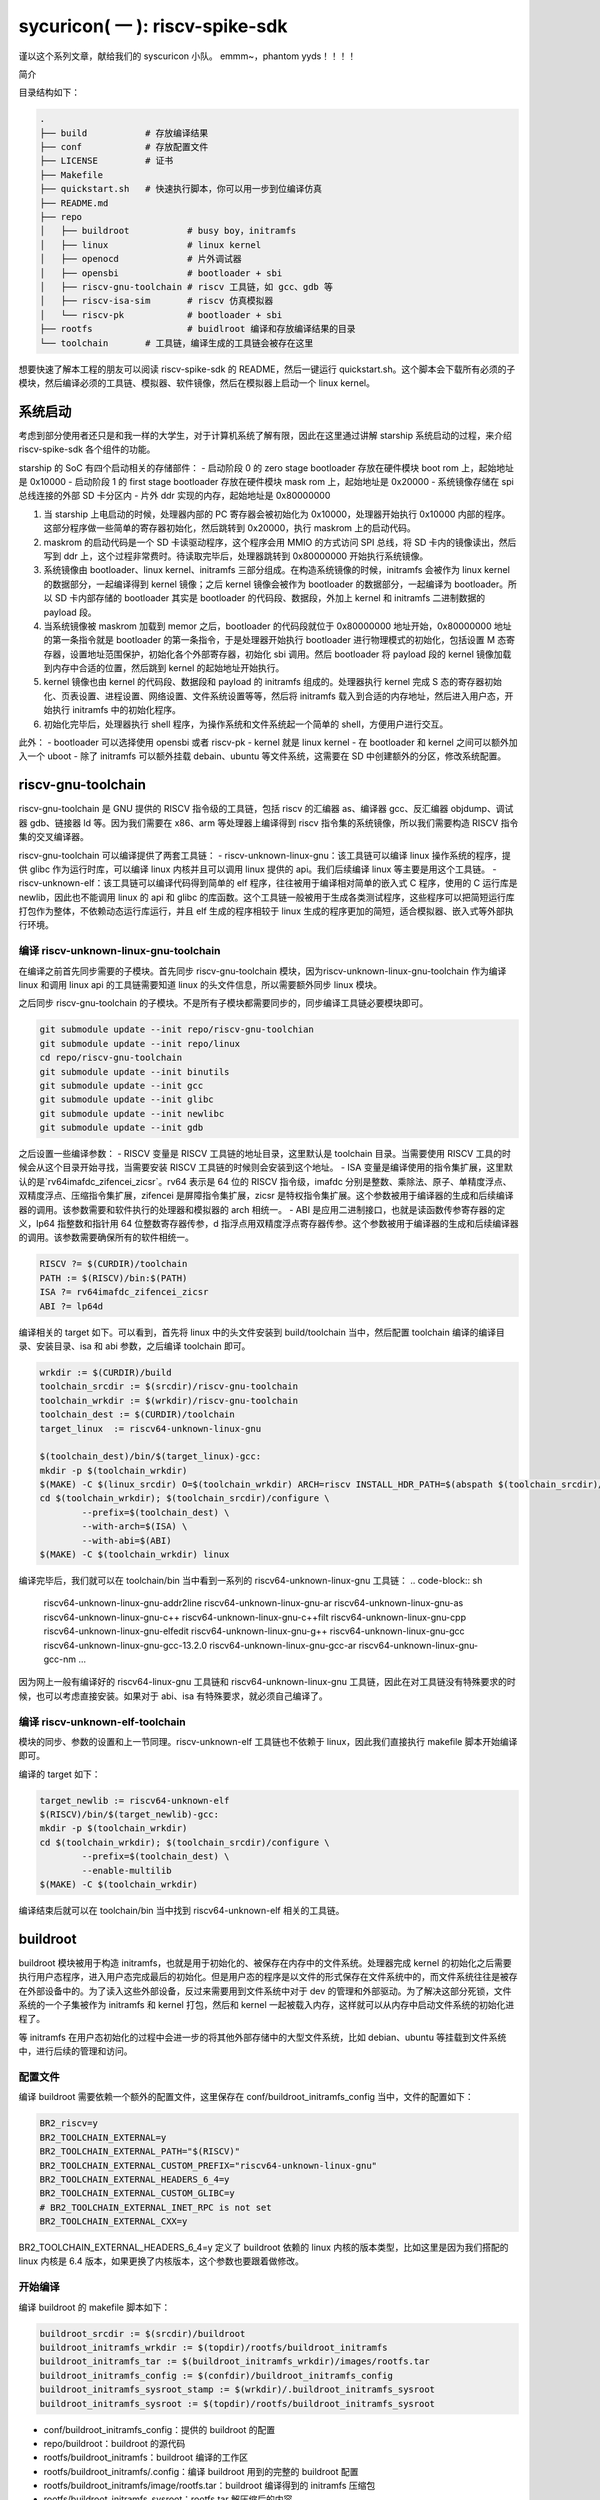 sycuricon( 一 ): riscv-spike-sdk
========================================

谨以这个系列文章，献给我们的 syscuricon 小队。
emmm~，phantom yyds！！！！ 

简介

目录结构如下：

.. code:: text

    .
    ├── build           # 存放编译结果
    ├── conf            # 存放配置文件
    ├── LICENSE         # 证书
    ├── Makefile        
    ├── quickstart.sh   # 快速执行脚本，你可以用一步到位编译仿真
    ├── README.md                
    ├── repo
    │   ├── buildroot           # busy boy，initramfs
    │   ├── linux               # linux kernel
    │   ├── openocd             # 片外调试器
    │   ├── opensbi             # bootloader + sbi
    │   ├── riscv-gnu-toolchain # riscv 工具链，如 gcc、gdb 等
    │   ├── riscv-isa-sim       # riscv 仿真模拟器
    │   └── riscv-pk            # bootloader + sbi
    ├── rootfs                  # buidlroot 编译和存放编译结果的目录
    └── toolchain       # 工具链，编译生成的工具链会被存在这里

想要快速了解本工程的朋友可以阅读 riscv-spike-sdk 的 README，然后一键运行 quickstart.sh。这个脚本会下载所有必须的子模块，然后编译必须的工具链、模拟器、软件镜像，然后在模拟器上启动一个 linux kernel。

系统启动
~~~~~~~~~~~~~~~~~~~~~~~~~~~~~~~~~~~~~~~~~~~~~~~~~~~~~~~~

考虑到部分使用者还只是和我一样的大学生，对于计算机系统了解有限，因此在这里通过讲解 starship 系统启动的过程，来介绍 riscv-spike-sdk 各个组件的功能。

starship 的 SoC 有四个启动相关的存储部件：
- 启动阶段 0 的 zero stage bootloader 存放在硬件模块 boot rom 上，起始地址是 0x10000
- 启动阶段 1 的 first stage bootloader 存放在硬件模块 mask rom 上，起始地址是 0x20000
- 系统镜像存储在 spi 总线连接的外部 SD 卡分区内
- 片外 ddr 实现的内存，起始地址是 0x80000000

1. 当 starship 上电启动的时候，处理器内部的 PC 寄存器会被初始化为 0x10000，处理器开始执行 0x10000 内部的程序。这部分程序做一些简单的寄存器初始化，然后跳转到 0x20000，执行 maskrom 上的启动代码。
2. maskrom 的启动代码是一个 SD 卡读驱动程序，这个程序会用 MMIO 的方式访问 SPI 总线，将 SD 卡内的镜像读出，然后写到 ddr 上，这个过程非常费时。待读取完毕后，处理器跳转到 0x80000000 开始执行系统镜像。
3. 系统镜像由 bootloader、linux kernel、initramfs 三部分组成。在构造系统镜像的时候，initramfs 会被作为 linux kernel 的数据部分，一起编译得到 kernel 镜像；之后 kernel 镜像会被作为 bootloader 的数据部分，一起编译为 bootloader。所以 SD 卡内部存储的 bootloader 其实是 bootloader 的代码段、数据段，外加上 kernel 和 initramfs 二进制数据的 payload 段。
4. 当系统镜像被 maskrom 加载到 memor 之后，bootloader 的代码段就位于 0x80000000 地址开始，0x80000000 地址的第一条指令就是 bootloader 的第一条指令，于是处理器开始执行 bootloader 进行物理模式的初始化，包括设置 M 态寄存器，设置地址范围保护，初始化各个外部寄存器，初始化 sbi 调用。然后 bootloader 将 payload 段的 kernel 镜像加载到内存中合适的位置，然后跳到 kernel 的起始地址开始执行。
5. kernel 镜像也由 kernel 的代码段、数据段和 payload 的 initramfs 组成的。处理器执行 kernel 完成 S 态的寄存器初始化、页表设置、进程设置、网络设置、文件系统设置等等，然后将 initramfs 载入到合适的内存地址，然后进入用户态，开始执行 initramfs 中的初始化程序。
6. 初始化完毕后，处理器执行 shell 程序，为操作系统和文件系统起一个简单的 shell，方便用户进行交互。

此外：
- bootloader 可以选择使用 opensbi 或者 riscv-pk
- kernel 就是 linux kernel
- 在 bootloader 和 kernel 之间可以额外加入一个 uboot
- 除了 initramfs 可以额外挂载 debain、ubuntu 等文件系统，这需要在 SD 中创建额外的分区，修改系统配置。

riscv-gnu-toolchain
~~~~~~~~~~~~~~~~~~~~~~~

riscv-gnu-toolchain 是 GNU 提供的 RISCV 指令级的工具链，包括 riscv 的汇编器 as、编译器 gcc、反汇编器 objdump、调试器 gdb、链接器 ld 等。因为我们需要在 x86、arm 等处理器上编译得到 riscv 指令集的系统镜像，所以我们需要构造 RISCV 指令集的交叉编译器。

riscv-gnu-toolchain 可以编译提供了两套工具链：
- riscv-unknown-linux-gnu：该工具链可以编译 linux 操作系统的程序，提供 glibc 作为运行时库，可以编译 linux 内核并且可以调用 linux 提供的 api。我们后续编译 linux 等主要是用这个工具链。
- riscv-unknown-elf：该工具链可以编译代码得到简单的 elf 程序，往往被用于编译相对简单的嵌入式 C 程序，使用的 C 运行库是 newlib，因此也不能调用 linux 的 api 和 glibc 的库函数。这个工具链一般被用于生成各类测试程序，这些程序可以把简短运行库打包作为整体，不依赖动态运行库运行，并且 elf 生成的程序相较于 linux 生成的程序更加的简短，适合模拟器、嵌入式等外部执行环境。

编译 riscv-unknown-linux-gnu-toolchain
--------------------------------------

在编译之前首先同步需要的子模块。首先同步 riscv-gnu-toolchain 模块，因为riscv-unknown-linux-gnu-toolchain 作为编译 linux 和调用 linux api 的工具链需要知道 linux 的头文件信息，所以需要额外同步 linux 模块。

之后同步 riscv-gnu-toolchain 的子模块。不是所有子模块都需要同步的，同步编译工具链必要模块即可。

.. code:: sh

        git submodule update --init repo/riscv-gnu-toolchian
        git submodule update --init repo/linux
        cd repo/riscv-gnu-toolchain
        git submodule update --init binutils
        git submodule update --init gcc
        git submodule update --init glibc
        git submodule update --init newlibc
        git submodule update --init gdb



之后设置一些编译参数：
- RISCV 变量是 RISCV 工具链的地址目录，这里默认是 toolchain 目录。当需要使用 RISCV 工具的时候会从这个目录开始寻找，当需要安装 RISCV 工具链的时候则会安装到这个地址。
- ISA 变量是编译使用的指令集扩展，这里默认的是`rv64imafdc_zifencei_zicsr`。rv64 表示是 64 位的 RISCV 指令级，imafdc 分别是整数、乘除法、原子、单精度浮点、双精度浮点、压缩指令集扩展，zifencei 是屏障指令集扩展，zicsr 是特权指令集扩展。这个参数被用于编译器的生成和后续编译器的调用。该参数需要和软件执行的处理器和模拟器的 arch 相统一。
- ABI 是应用二进制接口，也就是读函数传参寄存器的定义，lp64 指整数和指针用 64 位整数寄存器传参，d 指浮点用双精度浮点寄存器传参。这个参数被用于编译器的生成和后续编译器的调用。该参数需要确保所有的软件相统一。

.. code-block:: Makefile

    RISCV ?= $(CURDIR)/toolchain
    PATH := $(RISCV)/bin:$(PATH)
    ISA ?= rv64imafdc_zifencei_zicsr
    ABI ?= lp64d

编译相关的 target 如下。可以看到，首先将 linux 中的头文件安装到 build/toolchain 当中，然后配置 toolchain 编译的编译目录、安装目录、isa 和 abi 参数，之后编译 toolchain 即可。

.. code-block:: Makefile

        wrkdir := $(CURDIR)/build
        toolchain_srcdir := $(srcdir)/riscv-gnu-toolchain
        toolchain_wrkdir := $(wrkdir)/riscv-gnu-toolchain
        toolchain_dest := $(CURDIR)/toolchain
        target_linux  := riscv64-unknown-linux-gnu

        $(toolchain_dest)/bin/$(target_linux)-gcc:
        mkdir -p $(toolchain_wrkdir)
        $(MAKE) -C $(linux_srcdir) O=$(toolchain_wrkdir) ARCH=riscv INSTALL_HDR_PATH=$(abspath $(toolchain_srcdir)/linux-headers) headers_install
        cd $(toolchain_wrkdir); $(toolchain_srcdir)/configure \
                --prefix=$(toolchain_dest) \
                --with-arch=$(ISA) \
                --with-abi=$(ABI) 
        $(MAKE) -C $(toolchain_wrkdir) linux
 
编译完毕后，我们就可以在 toolchain/bin 当中看到一系列的 riscv64-unknown-linux-gnu 工具链：
.. code-block:: sh

        riscv64-unknown-linux-gnu-addr2line
        riscv64-unknown-linux-gnu-ar
        riscv64-unknown-linux-gnu-as
        riscv64-unknown-linux-gnu-c++
        riscv64-unknown-linux-gnu-c++filt
        riscv64-unknown-linux-gnu-cpp
        riscv64-unknown-linux-gnu-elfedit
        riscv64-unknown-linux-gnu-g++
        riscv64-unknown-linux-gnu-gcc
        riscv64-unknown-linux-gnu-gcc-13.2.0
        riscv64-unknown-linux-gnu-gcc-ar
        riscv64-unknown-linux-gnu-gcc-nm
        ...


因为网上一般有编译好的 riscv64-linux-gnu 工具链和 riscv64-unknown-linux-gnu 工具链，因此在对工具链没有特殊要求的时候，也可以考虑直接安装。如果对于 abi、isa 有特殊要求，就必须自己编译了。

编译 riscv-unknown-elf-toolchain
--------------------------------

模块的同步、参数的设置和上一节同理。riscv-unknown-elf 工具链也不依赖于 linux，因此我们直接执行 makefile 脚本开始编译即可。

编译的 target 如下：

.. code-block:: Makefile

        target_newlib := riscv64-unknown-elf
        $(RISCV)/bin/$(target_newlib)-gcc:
        mkdir -p $(toolchain_wrkdir)
        cd $(toolchain_wrkdir); $(toolchain_srcdir)/configure \
                --prefix=$(toolchain_dest) \
                --enable-multilib
        $(MAKE) -C $(toolchain_wrkdir)


编译结束后就可以在 toolchain/bin 当中找到 riscv64-unknown-elf 相关的工具链。

buildroot
~~~~~~~~~~~

buildroot 模块被用于构造 initramfs，也就是用于初始化的、被保存在内存中的文件系统。处理器完成 kernel 的初始化之后需要执行用户态程序，进入用户态完成最后的初始化。但是用户态的程序是以文件的形式保存在文件系统中的，而文件系统往往是被存在外部设备中的。为了读入这些外部设备，反过来需要用到文件系统中对于 dev 的管理和外部驱动。为了解决这部分死锁，文件系统的一个子集被作为 initramfs 和 kernel 打包，然后和 kernel 一起被载入内存，这样就可以从内存中启动文件系统的初始化进程了。

等 initramfs 在用户态初始化的过程中会进一步的将其他外部存储中的大型文件系统，比如 debian、ubuntu 等挂载到文件系统中，进行后续的管理和访问。

配置文件
----------

编译 buildroot 需要依赖一个额外的配置文件，这里保存在 conf/buildroot_initramfs_config 当中，文件的配置如下：

.. code-block:: text

        BR2_riscv=y
        BR2_TOOLCHAIN_EXTERNAL=y
        BR2_TOOLCHAIN_EXTERNAL_PATH="$(RISCV)"
        BR2_TOOLCHAIN_EXTERNAL_CUSTOM_PREFIX="riscv64-unknown-linux-gnu"
        BR2_TOOLCHAIN_EXTERNAL_HEADERS_6_4=y
        BR2_TOOLCHAIN_EXTERNAL_CUSTOM_GLIBC=y
        # BR2_TOOLCHAIN_EXTERNAL_INET_RPC is not set
        BR2_TOOLCHAIN_EXTERNAL_CXX=y

BR2_TOOLCHAIN_EXTERNAL_HEADERS_6_4=y 定义了 buildroot 依赖的 linux 内核的版本类型，比如这里是因为我们搭配的 linux 内核是 6.4 版本，如果更换了内核版本，这个参数也要跟着做修改。

开始编译
---------

编译 buildroot 的 makefile 脚本如下：

.. code-block:: Makefile

        buildroot_srcdir := $(srcdir)/buildroot
        buildroot_initramfs_wrkdir := $(topdir)/rootfs/buildroot_initramfs
        buildroot_initramfs_tar := $(buildroot_initramfs_wrkdir)/images/rootfs.tar
        buildroot_initramfs_config := $(confdir)/buildroot_initramfs_config
        buildroot_initramfs_sysroot_stamp := $(wrkdir)/.buildroot_initramfs_sysroot
        buildroot_initramfs_sysroot := $(topdir)/rootfs/buildroot_initramfs_sysroot


- conf/buildroot_initramfs_config：提供的 buildroot 的配置
- repo/buildroot：buildroot 的源代码
- rootfs/buildroot_initramfs：buildroot 编译的工作区
- rootfs/buildroot_initramfs/.config：编译 buildroot 用到的完整的 buildroot 配置
- rootfs/buildroot_initramfs/image/rootfs.tar：buildroot 编译得到的 initramfs 压缩包
- rootfs/buildroot_initramfs_sysroot：rootfs.tar 解压缩后的内容

.. code-block:: Makefile

        $(buildroot_initramfs_wrkdir)/.config: $(buildroot_srcdir)
                rm -rf $(dir $@)
                mkdir -p $(dir $@)
                cp $(buildroot_initramfs_config) $@
                $(MAKE) -C $< RISCV=$(RISCV) PATH="$(PATH)" O=$(buildroot_initramfs_wrkdir) olddefconfig CROSS_COMPILE=riscv64-unknown-linux-gnu-

        $(buildroot_initramfs_tar): $(buildroot_srcdir) $(buildroot_initramfs_wrkdir)/.config $(RISCV)/bin/$(target_linux)-gcc $(buildroot_initramfs_config)
                $(MAKE) -C $< RISCV=$(RISCV) PATH="$(PATH)" O=$(buildroot_initramfs_wrkdir)

        $(buildroot_initramfs_sysroot): $(buildroot_initramfs_tar)
                mkdir -p $(buildroot_initramfs_sysroot)
                tar -xpf $< -C $(buildroot_initramfs_sysroot) --exclude ./dev --exclude ./usr/share/locale

        .PHONY: buildroot_initramfs_sysroot
        buildroot_initramfs_sysroot: $(buildroot_initramfs_sysroot)


1. 执行 buildroot_initramfs_sysroot 项目，编译 initramfs 的 sysroot
2. 执行 $(buildroot_initramfs_wrkdir)/.config，该目标将 conf/buildroot_initramfs_config 拷贝到 rootfs/buildroot_initramfs，然后执行 buildroot 的 oldconfig 项目，在 conf/buildroot_initramfs_config 的基础上生成 .config
3. 执行 $(buildroot_initramfs_tar)，根据 .config 的配置，生成文件系统的 tar 压缩包，保存在 rootfs/buildroot_initramfs/images/rootfs.tar
4. 执行 $(buildroot_initramfs_sysroot)，将 rootfs.tar 解压到 rootfs/buildroot_initramfs_sysroot

编译结果
-----------------

我们可以打开 rootfs/buildroot_initramfs_sysroot 来查看对应的文件系统结果：

.. code-block:: sh

        riscv-spike-sdk/rootfs/buildroot_initramfs_sysroot$ ls
        bin  data  etc  lib  lib64  linuxrc  media  mnt  opt  proc  root  run  sbin  sys  tmp  usr  var


执行 ls 命令可以看到，实际上 bin 文件夹下的系统目录只有一个 busybox 是真实存在的应用，其他的 ls、cp 等简单功能都是链接到 busybox，由 busybox 实现。所以这个 initramfs 实际上就是用 busybox 提供功能服务的。

.. code-block:: sh

        rootfs/buildroot_initramfs_sysroot/bin$ ls -l
        total 964
        lrwxrwxrwx 1 zyy zyy      7 Dec  2  2023 arch -> busybox
        lrwxrwxrwx 1 zyy zyy      7 Dec  2  2023 ash -> busybox
        lrwxrwxrwx 1 zyy zyy      7 Dec  2  2023 base32 -> busybox
        lrwxrwxrwx 1 zyy zyy      7 Dec  2  2023 base64 -> busybox
        -rwsr-xr-x 1 zyy zyy 984696 Dec  2  2023 busybox
        lrwxrwxrwx 1 zyy zyy      7 Dec  2  2023 cat -> busybox
        lrwxrwxrwx 1 zyy zyy      7 Dec  2  2023 chattr -> busybox
        lrwxrwxrwx 1 zyy zyy      7 Dec  2  2023 chgrp -> busybox
        lrwxrwxrwx 1 zyy zyy      7 Dec  2  2023 chmod -> busybox
        lrwxrwxrwx 1 zyy zyy      7 Dec  2  2023 chown -> busybox
        lrwxrwxrwx 1 zyy zyy      7 Dec  2  2023 cp -> busybox
        lrwxrwxrwx 1 zyy zyy      7 Dec  2  2023 cpio -> busybox
        lrwxrwxrwx 1 zyy zyy      7 Dec  2  2023 date -> busybox
        lrwxrwxrwx 1 zyy zyy      7 Dec  2  2023 dd -> busybox
        lrwxrwxrwx 1 zyy zyy      7 Dec  2  2023 df -> busybox
        ...

initramfs
------------------

conf/initramfs.txt 是 kernel 携带 initramfs 的时候额外需要携带的文件，文件内容如下：

.. code-block:: sh

        dir /dev 755 0 0
        nod /dev/console 644 0 0 c 5 1
        nod /dev/null 644 0 0 c 1 3
        slink /init /bin/busybox 755 0 0

当 initramfs 文件系统被挂载之后，他会执行这个 initramfs.txt 中的命令，生成额外的 dev 文件夹，将 bin/busybox 链接到 init 进程，之后开始执行 init 进程进行用户态的初始化。

linux
~~~~~~~~~~~

linux 内核是操作系统的核心部分，负责初始化系统态的各个程序和提供各类系统调用，然后挂载 initramfs 进行下一阶段的初始化。

配置文件
----------------

编译 linux 同样依赖配置文件 conf/linux_defconfig，该配置文件内容如下：

.. code-block:: text

        CONFIG_EMBEDDED=y
        CONFIG_SOC_SIFIVE=y
        CONFIG_SMP=y
        CONFIG_HZ_100=y
        CONFIG_CMDLINE="earlyprintk"
        CONFIG_PARTITION_ADVANCED=y
        # CONFIG_COMPACTION is not set
        ....


一些比较特殊的配置字段如下：
- CONFIG_DEFAULT_HOSTNAME="riscv-rss"：riscv-rss 是 riscv-spike-sdk 的简称
- CONFIG_BLK_DEV_INITRD=y：表示 initramfs 会被 kernel 打包作为 payload
- CONFIG_HVC_RISCV_SBI=y：允许使用 hvc 功能
- CONFIG_EXT4_FS=y：文件系统格式为 ext4_fs，initramfs 的格式就是对应的 ext4
- CONFIG_MODULES=y：允许加载额外的内核模块，即可以执行 insmod、rmmod 等

开始编译
---------------------

编译 linux 的脚本如下：

.. code-block:: makefile

        linux_srcdir := $(srcdir)/linux
        linux_wrkdir := $(wrkdir)/linux
        linux_defconfig := $(confdir)/linux_defconfig

        vmlinux := $(linux_wrkdir)/vmlinux
        vmlinux_stripped := $(linux_wrkdir)/vmlinux-stripped
        linux_image := $(linux_wrkdir)/arch/riscv/boot/Image

- repo/linux：为 linux 的源代码
- conf/linux_defconfig：为 linux 的默认配置选项
- build/linux：为编译 linux 的工作区域
- build/linux/vmlinux：为 linux 编译得到的 elf 文件
- build/linux/vmlinux-stripped：是 vmlinux 删去符号表等冗余信息之后的文件
- build/linux/arch/riscv/boot/Image：vumlinux-stripped 生成的二进制镜像文件

.. code-block:: sh

        $(linux_wrkdir)/.config: $(linux_defconfig) $(linux_srcdir)
                mkdir -p $(dir $@)
                cp -p $< $@
                $(MAKE) -C $(linux_srcdir) O=$(linux_wrkdir) ARCH=riscv CROSS_COMPILE=riscv64-unknown-linux-gnu- olddefconfig
                echo $(ISA)
                echo $(filter rv32%,$(ISA))
        ifeq (,$(filter rv%c,$(ISA)))
                sed 's/^.-CONFIG_RISCV_ISA_C.-$$/CONFIG_RISCV_ISA_C=n/' -i $@
                $(MAKE) -C $(linux_srcdir) O=$(linux_wrkdir) ARCH=riscv CROSS_COMPILE=riscv64-unknown-linux-gnu- olddefconfig
        endif

        $(vmlinux): $(linux_srcdir) $(linux_wrkdir)/.config $(buildroot_initramfs_sysroot)
                $(MAKE) -C $< O=$(linux_wrkdir) \
                        CONFIG_INITRAMFS_SOURCE="$(confdir)/initramfs.txt $(buildroot_initramfs_sysroot)" \
                        CONFIG_INITRAMFS_ROOT_UID=$(shell id -u) \
                        CONFIG_INITRAMFS_ROOT_GID=$(shell id -g) \
                        CROSS_COMPILE=riscv64-unknown-linux-gnu- \
                        ARCH=riscv \
                        all

        $(vmlinux_stripped): $(vmlinux)
                $(target_linux)-strip -o $@ $<

        $(linux_image): $(vmlinux)

        .PHONY: vmlinux
        vmlinux: $(vmlinux)


1. 执行 $(linux_wrkdir)/.config，将 conf/linux_defconfig 拷贝到 build/linux，然后执行 linux 的 olddefconfig 在 linux_defconfig 的基础上生成新的配置文件 .conf
2. 检查 ISA 是不是包含压缩指令扩展，包含的话新增 CONFIG_RISCV_ISA_C 的配置，重新生成配置文件
3. 执行 $(vmlinux) 将 linux 源码生成 vmlinux 文件和 Image 文件，并将 initramfs_sysroot 打包作为内嵌的文件系统。CONFIG_INITRAMFS_SOURCE 载入对应的 initramfs 的内容，包括 initramfs.txt 和 initramfs_sysroot。
4. 执行 $(vmlinux_stripped) 生成去掉调试信息后的 vmlinux-stripped

riscv-pk
~~~~~~~~~~~~~~~~

riscv-pk 有两个作用，一个是配合 spike 模拟器提供一个简单的 kernel，在这个 kernel 的基础上可以直接运行 riscv 的 elf；
一个是充当简单的 bootloader。riscv-pk 现在已经停止维护了，之后也许我们会用 opensbi 替换 bbl。

开始编译
------------------

.. code-block:: Makefile

        pk_srcdir := $(srcdir)/riscv-pk
        pk_wrkdir := $(wrkdir)/riscv-pk
        bbl := $(pk_wrkdir)/bbl
        pk  := $(pk_wrkdir)/pk


- repo/riscv-pk：riscv-pk 的源代码
- build/riscv-pk：编译 riscv-pk 的工作区
- build/pk：充当模拟器上执行的内核，为 riscv-unknown-elf 编译的程序提供 newlib 的可执行环境
- build/bbl：生成的 bootloader elf 文件，充当系统软件中的 bootloader
- build/bbl.bin：bbl elf 文件对应的二进制镜像

.. code-block:: Makefile

        ifeq ($(BOARD),False)
                DTS=$(abspath conf/spike.dts)
        else
                DTS=$(abspath conf/starship.dts)
        endif

        $(bbl): $(pk_srcdir) $(vmlinux_stripped)
                rm -rf $(pk_wrkdir)
                mkdir -p $(pk_wrkdir)
                cd $(pk_wrkdir) && $</configure \
                        --host=$(target_linux) \
                        --with-payload=$(vmlinux_stripped) \
                        --enable-logo \
                        --with-logo=$(abspath conf/logo.txt) \
                        --with-dts=$(DTS)
                CFLAGS="-mabi=$(ABI) -march=$(ISA)" $(MAKE) -C $(pk_wrkdir)

        $(pk): $(pk_srcdir) $(RISCV)/bin/$(target_newlib)-gcc
                rm -rf $(pk_wrkdir)
                mkdir -p $(pk_wrkdir)
                cd $(pk_wrkdir) && $</configure \
                        --host=$(target_newlib) \
                        --prefix=$(abspath $(toolchain_dest))
                CFLAGS="-mabi=$(ABI) -march=$(ISA)" $(MAKE) -C $(pk_wrkdir)
                $(MAKE) -C $(pk_wrkdir) install

        .PHONY: bbl
        bbl: $(bbl)


1. DTS 参数用于指定生成 bbl 时候携带的设备树文件，仿真使用 spike.dts，在 VC707 FPGA 环境执行使用 starship.dts
2. 执行 $(bbl) 生成 bbl。先执行 configure，根据 with-dts 选择系统文件携带的系统设备树文件（spike.dts 或者 starship.dts），with-logo 选择系统文件附带的 logo，with-payload 选择负载的 kernel 文件（也就是前面生成的 vmlinux-stripped），host 选择系统文件的编译和运行时环境（riscv64-unknown-linux-gnu 或者 riscv64-unknown-elf）得到对应的配置文件，然后执行 make 生成 pk 和 bbl。
3. 执行 $(pk) 生成 pk。host 选择使用 riscv64-uknown-elf，所以搭配 riscv64-unknown-elf 生成的可执行程序使用；prefix 选择 toolchain，所以生成的程序会被安装到 toolchain 中。

logo
~~~~~~~~~~~~~~~~

我们的 logo 保存在 conf/logo.txt，这个 logo 在 bbl 启动的时候会被打印出来，作为我们的标识符。RSS 是 riscv-spike-sdk 的简写。

.. code-block:: text


                        RISC-V Spike Simulator SDK

                ___           ___           ___     
               /\  \         /\  \         /\  \    
              /  \  \       /  \  \       /  \  \   
             / /\ \  \     / /\ \  \     / /\ \  \  
            /  \~\ \  \   _\ \~\ \  \   _\ \~\ \  \ 
           / /\ \ \ \__\ /\ \ \ \ \__\ /\ \ \ \ \__\
           \/_|  \/ /  / \ \ \ \ \/__/ \ \ \ \ \/__/
              | |  /  /   \ \ \ \__\    \ \ \ \__\  
              | |\/__/     \ \/ /  /     \ \/ /  /  
              | |  |        \  /  /       \  /  /   
               \|__|         \/__/         \/__/ 
     
dts
~~~~~~~~~~~~~~~~~~

程序的正确执行需要软硬件的协同配合，这就要求软件可以知道硬件平台的信息。比如说软件要可以控制串口输出字符信息，那就需要知道串口的产品类型、MMIO 地址，这样才可以调用对应的驱动，读写争取的 MMIO 地址。

如果每个硬件平台的信息都硬编码在软件中，会导致软件需要准备硬件平台定制化。为了保证软件的通用性，这些平台相关的数据被整合为一个设备树文件，由硬件平台厂商提供，存储在平台固件中。当软件启动时，他从平台固件中读取对应的设备树，然后在启动时就可以调用正确的驱动，正确 handle 各个平台硬件了。

此外，也可以让 bootloader 在编译的时候内置平台的设备树，这个设备树会覆盖固件的设备树成为真正的设备树，供后续使用。

- conf/spike.dts：spike 模拟器模拟的硬件平台的设备树，供 spike 模拟器上运行的软件使用
- conf/starship.dts：starship 生成的硬件平台的设备树，供 starship 硬件平台运行的软件使用

spike
~~~~~~~~~~~~~~~~~~

spike 是 riscv 指令集的指令级模拟器。它可以模拟一个多核、简单设备的 RISCV 处理器平台，然后执行 riscv 程序。

开始编译
-------------------

.. code-block:: Makefile

        spike_srcdir := $(srcdir)/riscv-isa-sim
        spike_wrkdir := $(wrkdir)/riscv-isa-sim
        spike := $(toolchain_dest)/bin/spike

- repo/riscv-isa-sim：spike 的源代码
- build/riscv-isa-sim：编译 spike 的工作区
- toolchain/bin/spike：编译后安装的 spike 工具 

.. code-block:: Makefile

        $(spike): $(spike_srcdir)
                rm -rf $(spike_wrkdir)
                mkdir -p $(spike_wrkdir)
                mkdir -p $(dir $@)
                cd $(spike_wrkdir) && $</configure \
                        --prefix=$(dir $(abspath $(dir $@))) 
                $(MAKE) -C $(spike_wrkdir)
                $(MAKE) -C $(spike_wrkdir) install
                touch -c $@

1. prefix 配置指定了生成的 spike 等工具安装的目录位置
2. 在 build/riscv-isa-sim 执行 configure 生成配置文件和 makefile 等，执行 makefile 生成 Spike
3. 执行 make install，将 spike 安装到 toolchain 目录下

安装的结果如下：

.. code-block:: sh

        riscv-spike-sdk/toolchain/bin$ ls | grep spike
        spike
        spike-dasm
        spike-log-parser
        termios-xspike
        xspike

执行简单程序
-------------------------

我们编写一个简单的 riscv 指令集的汇编程序，然后用 riscv64-unknown-elf-gcc 编译为 elf 文件，之后执行**spike testcase.elf**即可在 spike 上执行该程序。

简单程序的执行机理如下，
1. spike 内部会模拟一块 0x10000 开始的 bootrom 和一块 0x80000000 开始的内存
2. 执行 spike testcase.elf 之后，spike 会被 testcase.elf 进行解析，首先 testcase.elf 的起始物理地址（_start 的地址）会被解析出来保存到 0x1000 的内存中，然后 elf 程序中的 program segmentation 会被加载到对应的内存当中
3. 然后 spike 的 PC 初始化为 0x10000，开始执行 bootrom，访问 0x1000 得到起始地址跳入内存，然后开始执行 testcase.elf

spike 还额外模拟了串口等设备，testcase 可以向串口 MMIO 读写来获得外部输入，或者输出字符到 stdout；不然的话 testcase.elf 执行过程中就看不到任何输出。

为了查看 spike 内部执行的情况，或者对 spike 的执行进行断点调试，我们可以执行**spike -d testcase.elf**。-d 选项让 spike 在调试模式下运行，这个时候会有一个交互的命令行供调试者使用。此外对于一个在不断执行的程序们可以执行 ctrl+C 中断程序进入 debug 命令行交互模式。

.. code-block:: sh

        riscv-spike-sdk$ ./toolchain/bin/spike -d starship-dummy-testcase 
        (spike) 
        core   0: 0x0000000000001000 (0x00000297) auipc   t0, 0x0
        (spike)
        core   0: 0x0000000000001004 (0x02028593) addi    a1, t0, 32
        (spike)
        core   0: 0x0000000000001008 (0xf1402573) csrr    a0, mhartid
        (spike) reg 0 t0
        0x0000000000001000
        (spike) reg 0 a1
        0x0000000000001020
        (spike) reg 0 a0
        0x0000000000000000
        (spike)
        core   0: 0x000000000000100c (0x0182b283) ld      t0, 24(t0)
        (spike)
        core   0: 0x0000000000001010 (0x00028067) jr      t0
        (spike) reg 0 t0  
        0x0000000080000000

- 敲击回车可以让 spike 单步执行一条指令
- 可以看到一开始的时候 pc 初始化为 0x10000，执行 bootrom 上的启动程序
- reg core_id reg_name，可以查看寄存器的值。因此 spike 可以模拟多个 core，所以需要 core_id 指示是哪个处理器。
        - reg 0 a0，就是查看 0 号 core 的 a0 寄存器的值。
- 我们解析这部分指令：
        1. a1 获得 0x1020 的地址，这个是处理器固件当中设备树文件所在的地址，这个地址会被传给后续的 bbl、linux 做进一步的解析
        2. t0 读取 0x1000 地址中存储的内容，这个就是 spike 解析 elf 之后存储的 elf 的 entry 的地址
        3. a0 获得 mhartid 的地址，也就是 core 的编号，不同的 core 执行后续的软件时在行为上会存在差异。（比如启动时 0 号 core 负责初始化，其他 core 死循环直到 0 号 core 初始化完毕才继续运行。）
        4. 跳转到 t0 指示的 entry 地址，执行内存中载入的 elf 程序

执行 help 可以查看更多交互命令；如果想退出 spike，执行 q 命令即可：

.. code-block:: sh

        (spike) help
        Interactive commands:
        reg <core> [reg]                # Display [reg] (all if omitted) in <core>
        freg <core> <reg>               # Display float <reg> in <core> as hex
        pc <core>                       # Show current PC in <core>
        priv <core>                     # Show current privilege level in <core>
        mem [core] <hex addr>           # Show contents of virtual memory <hex addr> in [core] (physical memory <hex addr> if omitted)
        str [core] <hex addr>           # Show NUL-terminated C string at virtual address <hex addr> in [core] (physical address <hex addr> if omitted)
        dump                            # Dump physical memory to binary files
        dump_all                        # Dump physical memory to hex and dump regs info to inst
        ...

之后我们继续执行，最后的输出如下：

.. code-block:: sh

        (spike) 
        core   0: 0x00000000800001a0 (0x00000073) ecall
        core   0: exception trap_user_ecall, epc 0x00000000800001a0
        (spike) 
        core   0: >>>>  trap_vector
        core   0: 0x0000000080000004 (0x34202f73) csrr    t5, mcause
        (spike) 
        core   0: 0x0000000080000008 (0x00800f93) li      t6, 8
        (spike) 
        core   0: 0x000000008000000c (0x03ff0863) beq     t5, t6, pc + 48
        (spike)
        core   0: >>>>  write_tohost
        core   0: 0x000000008000003c (0x00001f17) auipc   t5, 0x1
        (spike) 
        core   0: 0x0000000080000040 (0xfc3f2223) sw      gp, -60(t5)

- 对于异常等特殊事件 spike 会给出额外的提示
- spike 会解析 elf 的符号表存储起来，在调试的时候遇到对应的地址会输出对应的符号，作为调试的提示
- 最后可以看到 elf 写了 0x1000 地址之后程序结束，这是 spike 的一个模拟器和主机的 to_host、from_host 交互机制。在一些复杂场景中，spike 是执行在一个 host 程序上的，host 通过 to_host 接口获得 spike 的反馈，通过 from_host 接口向 spike 发送数据和命令。spike 在载入 elf 的时候会查看 elf 有没有定义 to_host 和 from_host 地址，如果定义了这两个地址范围会被用于特殊的 MMIO，spike 上执行的程序通过读写 to_host、from_host 的地址来和 host 交互。在这里，程序向 to_host 写入特殊的值（最低位是 1）来请求退出。

因此 spike 上执行的程序需要满足如下几个特点：
- 需要是 elf 程序
- program segementation 需要有对应的物理地址，这个范围要落在 spike 的物理地址范围中
- elf 如果有 host 交互的需要，需要有 to_host 和 from_host 标号指示的内存区域

newlib 库程序执行
------------------------------

如果我们希望 elf 可以执行更复杂的功能，比如读写 spike 的串口 MMIO 进行 terminal 的输入输出，这个时候就需要在编译的时候链接运行时库。我们可以编写如下的 C 程序，然后用 riscv64-unknown-elf-gcc 编译得到 elf 文件。

.. code-block:: C

        #include<stdio.h>
        int main(){
                printf("hello, world!\n");
        }

这个程序没有办法直接在 spike 上执行：
        - spike 上没有 printf 函数的代码实现
        - elf 没有和物理地址相关的载入说明
但是之前编译的 pk 可以解决这个问题。pk 在 spike 上启动一个小型的操作系统，可以为 elf 提供 newlib 的调用，并且可以将 elf 载入到合适的虚拟地址范围。

因此我们执行 ./toolchain/bin/spike ./build/riscv-pk/pk a.out 就可以在 spike 的 pk 操作系统上执行 a.out 的 elf 程序了。

.. code-block:: sh

        riscv-spike-sdk$ ./toolchain/bin/spike ./build/riscv-pk/pk a.out 
        bbl loader
        hello, world!   

- bbl loader是 pk 成功启动后的输出
- hello, world! 是 a.out 顺利执行后调用 pk 的 newlib 输出的信息

系统软件镜像的运行
-----------------------

1. 首先运行 spike --dum-dts 可以得到 spike 的设备树。conf/spike.dts 就是这样获得的，随着 spike 版本的升级，这个 spike 发生了变化，就可以用同样的方法升级 conf/spike.dts。

.. code-block:: sh

        ./toolchain/bin/spike --dump-dts starship-dummy-testcase
        /dts-v1/;

        / {
        #address-cells = <2>;
        #size-cells = <2>;
        compatible = "ucbbar,spike-bare-dev";
        model = "ucbbar,spike-bare";
        chosen {
        stdout-path = &SERIAL0;
        bootargs = "console=ttyS0 earlycon";
        };
        cpus {
        #address-cells = <1>;
        #size-cells = <0>;
        ...

2. 编译需要的软件，这里直接执行 make bbl 即可，它会依次编译 buildroot、linux kernel、bbl，并且打包 spike.dts，最后得到可执行的 bbl
3. 执行 make sim，也就是 spike bbl 就可以在 spike 上执行我们的系统软件了，会依次启动 bootloader、linux 并挂载 initramfs

.. code-block:: sh

        riscv-spike-sdk$ make sim
        /home/zyy/extend/riscv-spike-sdk/toolchain/bin/spike --isa=rv64imafdc_zifencei_zicsr_zicntr_zihpm /home/zyy/extend/riscv-spike-sdk/build/riscv-pk/bbl
        bbl loader


                        RISC-V Spike Simulator SDK

                ___           ___           ___     
               /\  \         /\  \         /\  \    
              /  \  \       /  \  \       /  \  \   
             / /\ \  \     / /\ \  \     / /\ \  \  
            /  \~\ \  \   _\ \~\ \  \   _\ \~\ \  \ 
           / /\ \ \ \__\ /\ \ \ \ \__\ /\ \ \ \ \__\
           \/_|  \/ /  / \ \ \ \ \/__/ \ \ \ \ \/__/
              | |  /  /   \ \ \ \__\    \ \ \ \__\  
              | |\/__/     \ \/ /  /     \ \/ /  /  
              | |  |        \  /  /       \  /  /   
               \|__|         \/__/         \/__/ 
     


        [    0.000000] Linux version 6.6.2-ga06ca85b22f6 (zyy@zyy-OptiPlex-7060) (riscv64-unknown-linux-gnu-gcc (gc891d8dc2) 13.2.0, GNU ld (GNU Binutils) 2.41) #1 SMP Thu Nov 28 13:44:33 +08 2024
        [    0.000000] Machine model: ucbbar,spike-bare
        [    0.000000] SBI specification v0.1 detected
        [    0.000000] earlycon: sbi0 at I/O port 0x0 (options '')
        [    0.000000] printk: bootconsole [sbi0] enabled
        [    0.000000] efi: UEFI not found.
        ...


        [    0.156925] 10000000.ns16550: ttyS0 at MMIO 0x10000000 (irq = 12, base_baud = 625000) is a 16550A
        [    0.158655] NET: Registered PF_PACKET protocol family
        [    0.164865] clk: Disabling unused clocks
        [    0.167220] Freeing unused kernel image (initmem) memory: 8672K
        [    0.174220] Run /init as init process
        Saving 256 bits of non-creditable seed for next boot
        Starting syslogd: OK
        Starting klogd: OK
        Running sysctl: OK
        Starting network: OK

        Welcome to Buildroot
        buildroot login: root
        root
        # ls
        ls
        rgvlt_test.ko
        #